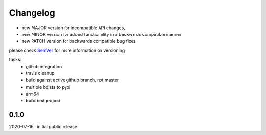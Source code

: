 Changelog
=========

- new MAJOR version for incompatible API changes,
- new MINOR version for added functionality in a backwards compatible manner
- new PATCH version for backwards compatible bug fixes

please check `SemVer <https://semver.org/>`_ for more information on versioning

tasks:
    - github integration
    - travis cleanup
    - build against active github branch, not master
    - multiple bdists to pypi
    - arm64
    - build test project

0.1.0
----------
2020-07-16 : initial public release
